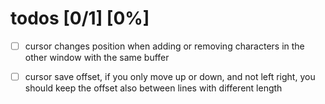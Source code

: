 * todos [0/1] [0%]
- [ ] cursor changes position when adding or removing characters in the other window with the same buffer

- [ ] cursor save offset, if you only move up or down, and not left right, you should keep the offset also between lines with different length
